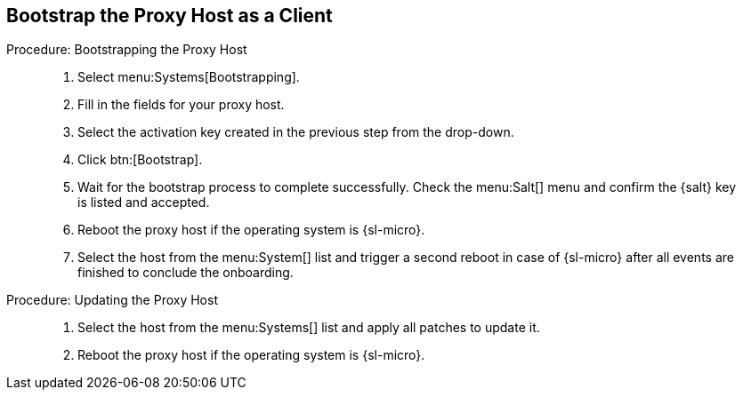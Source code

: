 == Bootstrap the Proxy Host as a Client


// On sl-micro, root login with password req
// FIXME: Adding link to end of prepare-micro-host.adoc?

.Procedure: Bootstrapping the Proxy Host
[role=procedure]
_____

. Select menu:Systems[Bootstrapping].

. Fill in the fields for your proxy host.

. Select the activation key created in the previous step from the drop-down.

. Click btn:[Bootstrap].

. Wait for the bootstrap process to complete successfully.
  Check the menu:Salt[] menu and confirm the {salt} key is listed and accepted.

. Reboot the proxy host if the operating system is {sl-micro}.

. Select the host from the menu:System[] list and trigger a second reboot in case of {sl-micro} after all events are finished to conclude the onboarding.

_____


.Procedure: Updating the Proxy Host
[role=procedure]
_____

. Select the host from the menu:Systems[] list and apply all patches to update it.

. Reboot the proxy host if the operating system is {sl-micro}.

_____
